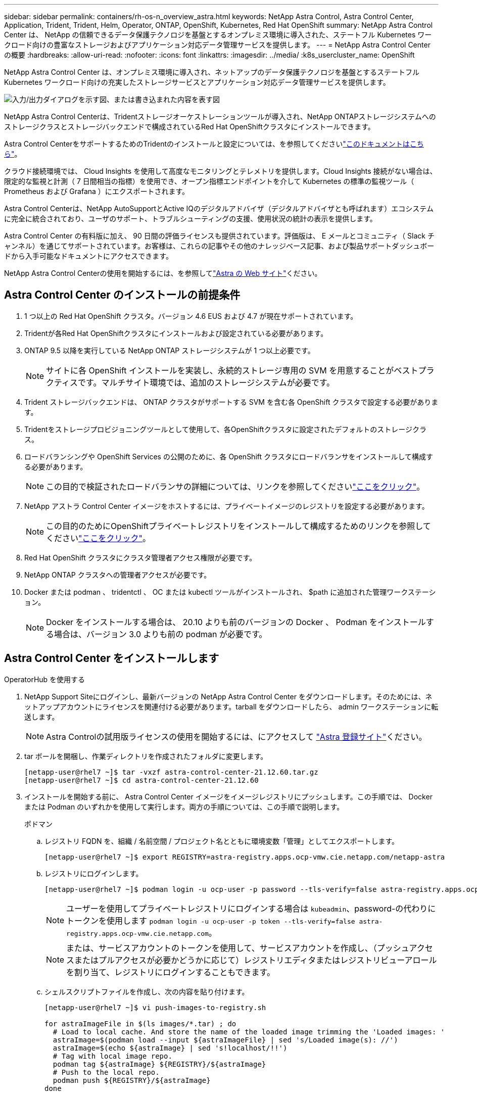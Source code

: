---
sidebar: sidebar 
permalink: containers/rh-os-n_overview_astra.html 
keywords: NetApp Astra Control, Astra Control Center, Application, Trident, Trident, Helm, Operator, ONTAP, OpenShift, Kubernetes, Red Hat OpenShift 
summary: NetApp Astra Control Center は、 NetApp の信頼できるデータ保護テクノロジを基盤とするオンプレミス環境に導入された、ステートフル Kubernetes ワークロード向けの豊富なストレージおよびアプリケーション対応データ管理サービスを提供します。 
---
= NetApp Astra Control Center の概要
:hardbreaks:
:allow-uri-read: 
:nofooter: 
:icons: font
:linkattrs: 
:imagesdir: ../media/
:k8s_usercluster_name: OpenShift


[role="lead"]
NetApp Astra Control Center は、オンプレミス環境に導入され、ネットアップのデータ保護テクノロジを基盤とするステートフル Kubernetes ワークロード向けの充実したストレージサービスとアプリケーション対応データ管理サービスを提供します。

image:redhat_openshift_image44.png["入力/出力ダイアログを示す図、または書き込まれた内容を表す図"]

NetApp Astra Control Centerは、Tridentストレージオーケストレーションツールが導入され、NetApp ONTAPストレージシステムへのストレージクラスとストレージバックエンドで構成されているRed Hat OpenShiftクラスタにインストールできます。

Astra Control CenterをサポートするためのTridentのインストールと設定については、を参照してくださいlink:rh-os-n_overview_trident.html["このドキュメントはこちら"^]。

クラウド接続環境では、 Cloud Insights を使用して高度なモニタリングとテレメトリを提供します。Cloud Insights 接続がない場合は、限定的な監視と計測（ 7 日間相当の指標）を使用でき、オープン指標エンドポイントを介して Kubernetes の標準の監視ツール（ Prometheus および Grafana ）にエクスポートされます。

Astra Control Centerは、NetApp AutoSupportとActive IQのデジタルアドバイザ（デジタルアドバイザとも呼ばれます）エコシステムに完全に統合されており、ユーザのサポート、トラブルシューティングの支援、使用状況の統計の表示を提供します。

Astra Control Center の有料版に加え、 90 日間の評価ライセンスも提供されています。評価版は、 E メールとコミュニティ（ Slack チャンネル）を通じてサポートされています。お客様は、これらの記事やその他のナレッジベース記事、および製品サポートダッシュボードから入手可能なドキュメントにアクセスできます。

NetApp Astra Control Centerの使用を開始するには、を参照してlink:https://cloud.netapp.com/astra["Astra の Web サイト"^]ください。



== Astra Control Center のインストールの前提条件

. 1 つ以上の Red Hat OpenShift クラスタ。バージョン 4.6 EUS および 4.7 が現在サポートされています。
. Tridentが各Red Hat OpenShiftクラスタにインストールおよび設定されている必要があります。
. ONTAP 9.5 以降を実行している NetApp ONTAP ストレージシステムが 1 つ以上必要です。
+

NOTE: サイトに各 OpenShift インストールを実装し、永続的ストレージ専用の SVM を用意することがベストプラクティスです。マルチサイト環境では、追加のストレージシステムが必要です。

. Trident ストレージバックエンドは、 ONTAP クラスタがサポートする SVM を含む各 OpenShift クラスタで設定する必要があります。
. Tridentをストレージプロビジョニングツールとして使用して、各OpenShiftクラスタに設定されたデフォルトのストレージクラス。
. ロードバランシングや OpenShift Services の公開のために、各 OpenShift クラスタにロードバランサをインストールして構成する必要があります。
+

NOTE: この目的で検証されたロードバランサの詳細については、リンクを参照してくださいlink:rh-os-n_load_balancers.html["ここをクリック"]。

. NetApp アストラ Control Center イメージをホストするには、プライベートイメージのレジストリを設定する必要があります。
+

NOTE: この目的のためにOpenShiftプライベートレジストリをインストールして構成するためのリンクを参照してくださいlink:rh-os-n_private_registry.html["ここをクリック"]。

. Red Hat OpenShift クラスタにクラスタ管理者アクセス権限が必要です。
. NetApp ONTAP クラスタへの管理者アクセスが必要です。
. Docker または podman 、 tridentctl 、 OC または kubectl ツールがインストールされ、 $path に追加された管理ワークステーション。
+

NOTE: Docker をインストールする場合は、 20.10 よりも前のバージョンの Docker 、 Podman をインストールする場合は、バージョン 3.0 よりも前の podman が必要です。





== Astra Control Center をインストールします

[role="tabbed-block"]
====
.OperatorHub を使用する
--
. NetApp Support Siteにログインし、最新バージョンの NetApp Astra Control Center をダウンロードします。そのためには、ネットアップアカウントにライセンスを関連付ける必要があります。tarball をダウンロードしたら、 admin ワークステーションに転送します。
+

NOTE: Astra Controlの試用版ライセンスの使用を開始するには、にアクセスして https://cloud.netapp.com/astra-register["Astra 登録サイト"^]ください。

. tar ボールを開梱し、作業ディレクトリを作成されたフォルダに変更します。
+
[listing]
----
[netapp-user@rhel7 ~]$ tar -vxzf astra-control-center-21.12.60.tar.gz
[netapp-user@rhel7 ~]$ cd astra-control-center-21.12.60
----
. インストールを開始する前に、 Astra Control Center イメージをイメージレジストリにプッシュします。この手順では、 Docker または Podman のいずれかを使用して実行します。両方の手順については、この手順で説明します。
+
[]
=====
.ポドマン
.. レジストリ FQDN を、組織 / 名前空間 / プロジェクト名とともに環境変数「管理」としてエクスポートします。
+
[listing]
----
[netapp-user@rhel7 ~]$ export REGISTRY=astra-registry.apps.ocp-vmw.cie.netapp.com/netapp-astra
----
.. レジストリにログインします。
+
[listing]
----
[netapp-user@rhel7 ~]$ podman login -u ocp-user -p password --tls-verify=false astra-registry.apps.ocp-vmw.cie.netapp.com
----
+

NOTE: ユーザーを使用してプライベートレジストリにログインする場合は `kubeadmin`、password-の代わりにトークンを使用します `podman login -u ocp-user -p token --tls-verify=false astra-registry.apps.ocp-vmw.cie.netapp.com`。

+

NOTE: または、サービスアカウントのトークンを使用して、サービスアカウントを作成し、（プッシュアクセスまたはプルアクセスが必要かどうかに応じて）レジストリエディタまたはレジストリビューアロールを割り当て、レジストリにログインすることもできます。

.. シェルスクリプトファイルを作成し、次の内容を貼り付けます。
+
[listing]
----
[netapp-user@rhel7 ~]$ vi push-images-to-registry.sh

for astraImageFile in $(ls images/*.tar) ; do
  # Load to local cache. And store the name of the loaded image trimming the 'Loaded images: '
  astraImage=$(podman load --input ${astraImageFile} | sed 's/Loaded image(s): //')
  astraImage=$(echo ${astraImage} | sed 's!localhost/!!')
  # Tag with local image repo.
  podman tag ${astraImage} ${REGISTRY}/${astraImage}
  # Push to the local repo.
  podman push ${REGISTRY}/${astraImage}
done
----
+

NOTE: レジストリに信頼されていない証明書を使用している場合は、シェルスクリプトを編集し、podman pushコマンドに `podman push $REGISTRY/$(echo $astraImage | sed 's/^[^\/]\+\///') --tls-verify=false`を使用し `--tls-verify=false`ます。

.. ファイルを実行可能にします
+
[listing]
----
[netapp-user@rhel7 ~]$ chmod +x push-images-to-registry.sh
----
.. シェルスクリプトを実行します。
+
[listing]
----
[netapp-user@rhel7 ~]$ ./push-images-to-registry.sh
----


=====
+
[]
=====
.Docker
.. レジストリ FQDN を、組織 / 名前空間 / プロジェクト名とともに環境変数「管理」としてエクスポートします。
+
[listing]
----
[netapp-user@rhel7 ~]$ export REGISTRY=astra-registry.apps.ocp-vmw.cie.netapp.com/netapp-astra
----
.. レジストリにログインします。
+
[listing]
----
[netapp-user@rhel7 ~]$ docker login -u ocp-user -p password astra-registry.apps.ocp-vmw.cie.netapp.com
----
+

NOTE: ユーザーを使用してプライベートレジストリにログインする場合は `kubeadmin`、password-の代わりにトークンを使用します `docker login -u ocp-user -p token astra-registry.apps.ocp-vmw.cie.netapp.com`。

+

NOTE: または、サービスアカウントのトークンを使用して、サービスアカウントを作成し、（プッシュアクセスまたはプルアクセスが必要かどうかに応じて）レジストリエディタまたはレジストリビューアロールを割り当て、レジストリにログインすることもできます。

.. シェルスクリプトファイルを作成し、次の内容を貼り付けます。
+
[listing]
----
[netapp-user@rhel7 ~]$ vi push-images-to-registry.sh

for astraImageFile in $(ls images/*.tar) ; do
  # Load to local cache. And store the name of the loaded image trimming the 'Loaded images: '
  astraImage=$(docker load --input ${astraImageFile} | sed 's/Loaded image: //')
  astraImage=$(echo ${astraImage} | sed 's!localhost/!!')
  # Tag with local image repo.
  docker tag ${astraImage} ${REGISTRY}/${astraImage}
  # Push to the local repo.
  docker push ${REGISTRY}/${astraImage}
done
----
.. ファイルを実行可能にします
+
[listing]
----
[netapp-user@rhel7 ~]$ chmod +x push-images-to-registry.sh
----
.. シェルスクリプトを実行します。
+
[listing]
----
[netapp-user@rhel7 ~]$ ./push-images-to-registry.sh
----


=====


. 公開されていないプライベートイメージレジストリを使用する場合は、イメージレジストリ TLS 証明書を OpenShift ノードにアップロードします。そのためには、 TLS 証明書を使用して OpenShift -config ネームスペースに ConfigMap を作成し、クラスタイメージ構成にパッチを適用して証明書を信頼できるようにします。
+
[listing]
----
[netapp-user@rhel7 ~]$ oc create configmap default-ingress-ca -n openshift-config --from-file=astra-registry.apps.ocp-vmw.cie.netapp.com=tls.crt

[netapp-user@rhel7 ~]$ oc patch image.config.openshift.io/cluster --patch '{"spec":{"additionalTrustedCA":{"name":"default-ingress-ca"}}}' --type=merge
----
+

NOTE: ルートとともに入力オペレータからのデフォルト TLS 証明書を含む OpenShift 内部レジストリを使用している場合は、前の手順に従って、ルートホスト名に証明書をパッチする必要があります。入力演算子から証明書を抽出するには、コマンドを使用し `oc extract secret/router-ca --keys=tls.crt -n openshift-ingress-operator`ます。

. Astra Control Centerのネームスペースを作成 `netapp-acc-operator`
+
[listing]
----
[netapp-user@rhel7 ~]$ oc create ns netapp-acc-operator

namespace/netapp-acc-operator created
----
. ネームスペースのイメージレジストリにログインするためのクレデンシャルを使用してシークレットを作成し `netapp-acc-operator`ます。
+
[listing]
----
[netapp-user@rhel7 ~]$ oc create secret docker-registry astra-registry-cred --docker-server=astra-registry.apps.ocp-vmw.cie.netapp.com --docker-username=ocp-user --docker-password=password -n netapp-acc-operator

secret/astra-registry-cred created
----
. クラスタ管理者アクセスで Red Hat OpenShift GUI コンソールにログインします。
. Perspective ドロップダウンから Administrator を選択します。
. [ 演算子 ]>[ 演算子ハブ ] の順に移動し、 Astra を検索します。
+
image:redhat_openshift_image45.jpg["OpenShift Operator Hub"]

. タイルを選択し `netapp-acc-operator`、をクリックします `Install`。
+
image:redhat_openshift_image123.jpg["ACC オペレータタイル"]

. [Install Operator]画面で、すべてのデフォルトパラメータを受け入れ、をクリックします `Install`。
+
image:redhat_openshift_image124.jpg["ACC オペレータの詳細"]

. オペレータによるインストールが完了するまで待ちます。
+
image:redhat_openshift_image125.jpg["ACC オペレーターがインストールを待機します"]

. オペレータのインストールが正常に完了したら、をクリックします `View Operator`。
+
image:redhat_openshift_image126.jpg["ACC オペレータによるインストールが完了しました"]

. 次に、オペレータのAstra Control Centerタイルでをクリックします `Create Instance`。
+
image:redhat_openshift_image127.jpg["ACC インスタンスを作成します"]

. フォームフィールドに入力し `Create AstraControlCenter`、をクリックします `Create`。
+
.. 必要に応じて、 Astra Control Center インスタンス名を編集します。
.. 必要に応じて、 AutoSupport を有効または無効にします。Auto Support 機能の保持を推奨します。
.. Astra Control Center の FQDN を入力します。
.. Astra Control Center のバージョンを入力します。デフォルトで最新のバージョンが表示されます。
.. Astra Control Center のアカウント名を入力し、管理者の詳細（名、姓、メールアドレスなど）を入力します。
.. ボリューム再利用ポリシーを入力します。デフォルトは Retain です。
.. [Image Registry]に、イメージをレジストリにプッシュする際に指定した組織名とともに、レジストリのFQDNを入力します（この例では）。 `astra-registry.apps.ocp-vmw.cie.netapp.com/netapp-astra`
.. 認証が必要なレジストリを使用する場合は、 [ イメージレジストリ ] セクションにシークレット名を入力します。
.. Astra Control Center のリソース制限のスケーリングオプションを設定します。
.. デフォルト以外のストレージクラスに PVC を配置する場合は、ストレージクラス名を入力します。
.. CRD 処理の環境設定を定義します。
+
image:redhat_openshift_image128.jpg["ACC インスタンスを作成します"]

+
image:redhat_openshift_image129.jpg["ACC インスタンスを作成します"]





--
.自動化された [Ansible ]
--
. Ansibleプレイブックを使用してAstra Control Centerを導入するには、AnsibleがインストールされたUbuntu / RHELマシンが必要です。UbuntuおよびRHELの手順に従いますlink:../automation/getting-started.html["ここをクリック"]。
. Ansible コンテンツをホストする GitHub リポジトリをクローニングします。
+
[source, cli]
----
git clone https://github.com/NetApp-Automation/na_astra_control_suite.git
----
. NetApp Support Siteにログインし、最新バージョンのNetApp Astra Control Centerをダウンロードします。そのためには、ネットアップアカウントにライセンスを関連付ける必要があります。tar ファイルをダウンロードしたら、ワークステーションに転送します。
+

NOTE: Astra Controlの試用版ライセンスの使用を開始するには、にアクセスして https://cloud.netapp.com/astra-register["Astra 登録サイト"^]ください。

. Astra Control CenterをインストールするOpenShiftクラスタにadminとしてアクセスし、kubeconfigファイルを作成または取得します。
. ディレクトリを na_Astra_control_site に変更します。
+
[source, cli]
----
cd na_astra_control_suite
----
. ファイルを編集し `vars/vars.yml`、必要な情報を変数に入力します。
+
[source, cli]
----
#Define whether or not to push the Astra Control Center images to your private registry [Allowed values: yes, no]
push_images: yes

#The directory hosting the Astra Control Center installer
installer_directory: /home/admin/

#Specify the ingress type. Allowed values - "AccTraefik" or "Generic"
#"AccTraefik" if you want the installer to create a LoadBalancer type service to access ACC, requires MetalLB or similar.
#"Generic" if you want to create or configure ingress controller yourself, installer just creates a ClusterIP service for traefik.
ingress_type: "AccTraefik"

#Name of the Astra Control Center installer (Do not include the extension, just the name)
astra_tar_ball_name: astra-control-center-22.04.0

#The complete path to the kubeconfig file of the kubernetes/openshift cluster Astra Control Center needs to be installed to.
hosting_k8s_cluster_kubeconfig_path: /home/admin/cluster-kubeconfig.yml

#Namespace in which Astra Control Center is to be installed
astra_namespace: netapp-astra-cc

#Astra Control Center Resources Scaler. Leave it blank if you want to accept the Default setting.
astra_resources_scaler: Default

#Storageclass to be used for Astra Control Center PVCs, it must be created before running the playbook [Leave it blank if you want the PVCs to use default storageclass]
astra_trident_storageclass: basic

#Reclaim Policy for Astra Control Center Persistent Volumes [Allowed values: Retain, Delete]
storageclass_reclaim_policy: Retain

#Private Registry Details
astra_registry_name: "docker.io"

#Whether the private registry requires credentials [Allowed values: yes, no]
require_reg_creds: yes

#If require_reg_creds is yes, then define the container image registry credentials
#Usually, the registry namespace and usernames are same for individual users
astra_registry_namespace: "registry-user"
astra_registry_username: "registry-user"
astra_registry_password: "password"

#Kuberenets/OpenShift secret name for Astra Control Center
#This name will be assigned to the K8s secret created by the playbook
astra_registry_secret_name: "astra-registry-credentials"

#Astra Control Center FQDN
acc_fqdn_address: astra-control-center.cie.netapp.com

#Name of the Astra Control Center instance
acc_account_name: ACC Account Name

#Administrator details for Astra Control Center
admin_email_address: admin@example.com
admin_first_name: Admin
admin_last_name: Admin
----
. プレイブックを実行して Astra Control Center を導入します。Playbookには、特定の構成用のroot権限が必要です。
+
このプレイブックを実行しているユーザがrootである場合、またはパスワードを使用しないsudoが設定されている場合は、次のコマンドを実行してプレイブックを実行します。

+
[source, cli]
----
ansible-playbook install_acc_playbook.yml
----
+
ユーザにパスワードベースのsudoアクセスが設定されている場合は、次のコマンドを実行してこのPlaybookを実行し、sudoパスワードを入力します。

+
[source, cli]
----
ansible-playbook install_acc_playbook.yml -K
----


--
====


=== インストール後の手順

. インストールが完了するまでに数分かかることがあります。ネームスペース内のすべてのポッドとサービスが稼働していることを確認します `netapp-astra-cc`。
+
[listing]
----
[netapp-user@rhel7 ~]$ oc get all -n netapp-astra-cc
----
. ログをチェックし `acc-operator-controller-manager`て、インストールが完了したことを確認してください。
+
[listing]
----
[netapp-user@rhel7 ~]$ oc logs deploy/acc-operator-controller-manager -n netapp-acc-operator -c manager -f
----
+

NOTE: 次のメッセージは、 Astra Control Center のインストールが正常に完了したことを示します。

+
[listing]
----
{"level":"info","ts":1624054318.029971,"logger":"controllers.AstraControlCenter","msg":"Successfully Reconciled AstraControlCenter in [seconds]s","AstraControlCenter":"netapp-astra-cc/astra","ae.Version":"[21.12.60]"}
----
. Astra Control Centerにログインするためのユーザ名は、CRDファイルに記載されている管理者のEメールアドレス、パスワードはAstra Control CenterのUUIDに追加された文字列 `ACC-`です。次のコマンドを実行します。
+
[listing]
----
[netapp-user@rhel7 ~]$ oc get astracontrolcenters -n netapp-astra-cc
NAME    UUID
astra   345c55a5-bf2e-21f0-84b8-b6f2bce5e95f
----
+

NOTE: この例では、パスワードはです `ACC-345c55a5-bf2e-21f0-84b8-b6f2bce5e95f`。

. traefik サービスのロードバランサ IP を取得します。
+
[listing]
----
[netapp-user@rhel7 ~]$ oc get svc -n netapp-astra-cc | egrep 'EXTERNAL|traefik'

NAME                                       TYPE           CLUSTER-IP       EXTERNAL-IP     PORT(S)                                                                   AGE
traefik                                    LoadBalancer   172.30.99.142    10.61.186.181   80:30343/TCP,443:30060/TCP                                                16m
----
. DNSサーバに、Astra Control CenterのCRDファイルに指定されたFQDNを指すエントリをtraefikサービスのに追加します `EXTERNAL-IP`。
+
image:redhat_openshift_image122.jpg["ACC GUI の DNS エントリを追加します"]

. Astra Control Center GUI に、 FQDN を参照してログインします。
+
image:redhat_openshift_image87.jpg["Astra Control Center ログイン"]

. CRD で提供された管理者メールアドレスを使用して初めて Astra Control Center GUI にログインする場合は、パスワードを変更する必要があります。
+
image:redhat_openshift_image88.jpg["Astra Control Center の必須パスワード変更"]

. ユーザーを Astra Control Center に追加する場合は、 [ アカウント ]>[ ユーザー ] の順に選択し、 [ 追加 ] をクリックしてユーザーの詳細を入力し、 [ 追加 ] をクリックします。
+
image:redhat_openshift_image89.jpg["Astra Control Center でユーザを作成"]

. Astra Control Center では、すべての機能が動作するためにライセンスが必要です。ライセンスを追加するには、 ［ アカウント ］ > ［ ライセンス ］ の順に選択し、 ［ ライセンスの追加 ］ をクリックして、ライセンスファイルをアップロードします。
+
image:redhat_openshift_image90.jpg["Astra Control Center 追加ライセンス"]

+

NOTE: NetApp Astra Control Centerのインストールまたは設定で問題が発生した場合は、既知の問題に関するナレッジベースを利用 https://kb.netapp.com/Advice_and_Troubleshooting/Cloud_Services/Astra["ここをクリック"]できます。


